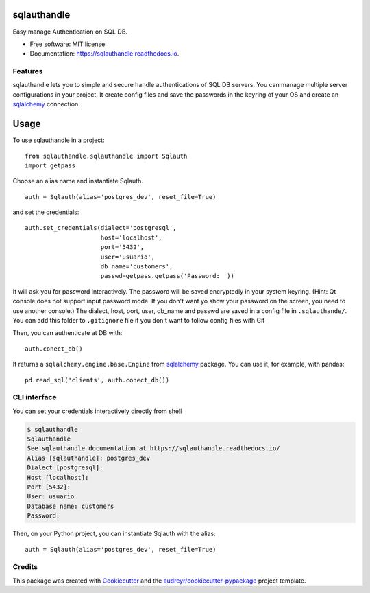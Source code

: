 =======
sqlauthandle
=======


.. image:: https://img.shields.io/pypi/v/sqlauthandle.svg
        :target: https://pypi.python.org/pypi/sqlauthandle

.. image:: https://img.shields.io/travis/mentoldo/sqlauthandle.svg
        :target: https://travis-ci.com/mentoldo/sqlauthandle

.. image:: https://readthedocs.org/projects/sqlauthandle/badge/?version=latest
        :target: https://sqlauthandle.readthedocs.io/en/latest/?version=latest
        :alt: Documentation Status


.. image:: https://pyup.io/repos/github/mentoldo/sqlauthandle/shield.svg
     :target: https://pyup.io/repos/github/mentoldo/sqlauthandle/
     :alt: Updates



Easy manage Authentication on SQL DB.


* Free software: MIT license
* Documentation: https://sqlauthandle.readthedocs.io.


Features
--------

sqlauthandle lets you to simple and secure handle authentications of SQL DB servers.
You can manage multiple server configurations in your project.
It create config files and save the passwords in the keyring of your OS
and create an `sqlalchemy <https://www.sqlalchemy.org/>`_ connection.

=====
Usage
=====

To use sqlauthandle in a project::

    from sqlauthandle.sqlauthandle import Sqlauth
    import getpass

Choose an alias name and instantiate Sqlauth.
::

    auth = Sqlauth(alias='postgres_dev', reset_file=True)


and set the credentials::

    auth.set_credentials(dialect='postgresql',
                         host='localhost',
                         port='5432',
                         user='usuario',
                         db_name='customers',
                         passwd=getpass.getpass('Password: '))

It will ask you for password interactively. The password will be saved encryptedly in your
system keyring.
(Hint: Qt console does not support input password mode. If you don't want yo show your password on the screen, you
need to use another console.)
The dialect, host, port, user, db_name and passwd are saved in a config file in ``.sqlauthande/``.
You can add this folder to ``.gitignore`` file if you don't want to follow config files with Git

Then, you can authenticate at DB with::

    auth.conect_db()

It returns a ``sqlalchemy.engine.base.Engine`` from `sqlalchemy <https://docs.sqlalchemy.org/en/14/tutorial/engine.html>`_ package.
You can use it, for example, with pandas::

    pd.read_sql('clients', auth.conect_db())


CLI interface
-------------

You can set your credentials interactively directly from shell

.. code-block:: console


    $ sqlauthandle
    Sqlauthandle
    See sqlauthandle documentation at https://sqlauthandle.readthedocs.io/
    Alias [sqlauthandle]: postgres_dev
    Dialect [postgresql]:
    Host [localhost]:
    Port [5432]:
    User: usuario
    Database name: customers
    Password:

Then, on your Python project, you can instantiate Sqlauth with the alias::

    auth = Sqlauth(alias='postgres_dev', reset_file=True)

Credits
-------

This package was created with Cookiecutter_ and the `audreyr/cookiecutter-pypackage`_ project template.

.. _Cookiecutter: https://github.com/audreyr/cookiecutter
.. _`audreyr/cookiecutter-pypackage`: https://github.com/audreyr/cookiecutter-pypackage

